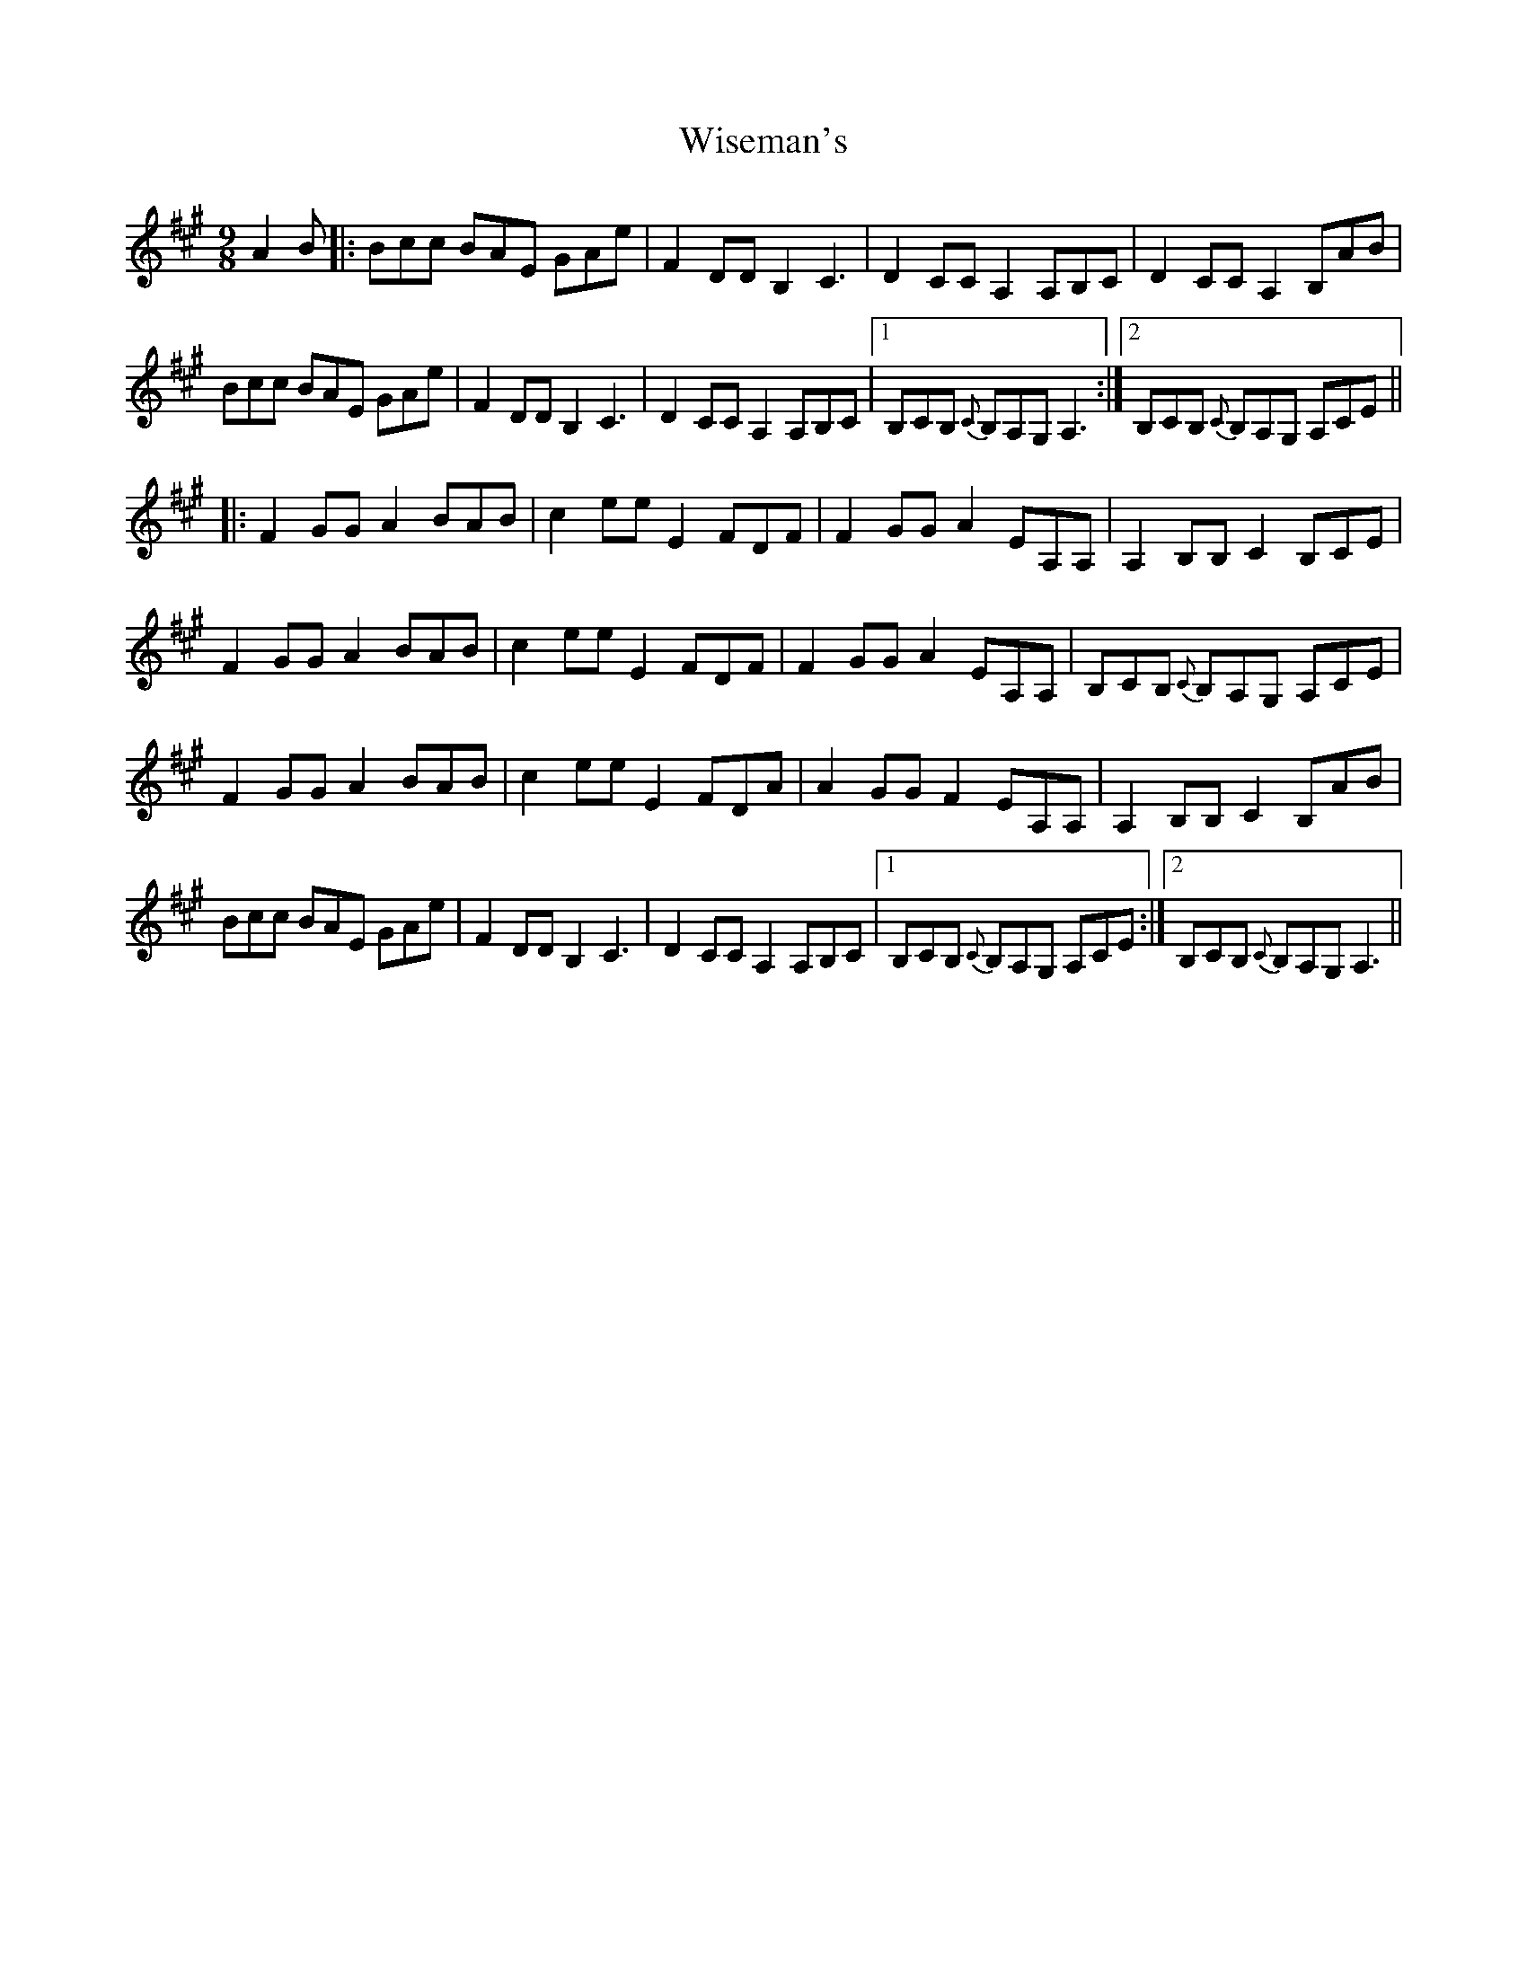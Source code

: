 X: 43188
T: Wiseman's
R: slip jig
M: 9/8
K: Amajor
A2B|:Bcc BAE GAe|F2DDB,2 C3|D2CCA,2 A,B,C|D2CCA,2 B,AB|
Bcc BAE GAe|F2DDB,2 C3|D2CCA,2 A,B,C|1 B,CB, {C}B,A,G, A,3:|2 B,CB, {C}B,A,G, A,CE||
|:F2GGA2 BAB|c2eeE2 FDF|F2GGA2 EA,A,|A,2B,B,C2 B,CE|
F2GGA2 BAB|c2eeE2 FDF|F2GGA2 EA,A,|B,CB, {C}B,A,G, A,CE|
F2GGA2 BAB|c2eeE2 FDA|A2GGF2 EA,A,|A,2B,B,C2 B,AB|
Bcc BAE GAe|F2DDB,2 C3|D2CCA,2 A,B,C|1 B,CB, {C}B,A,G, A,CE:|2 B,CB, {C}B,A,G, A,3||

